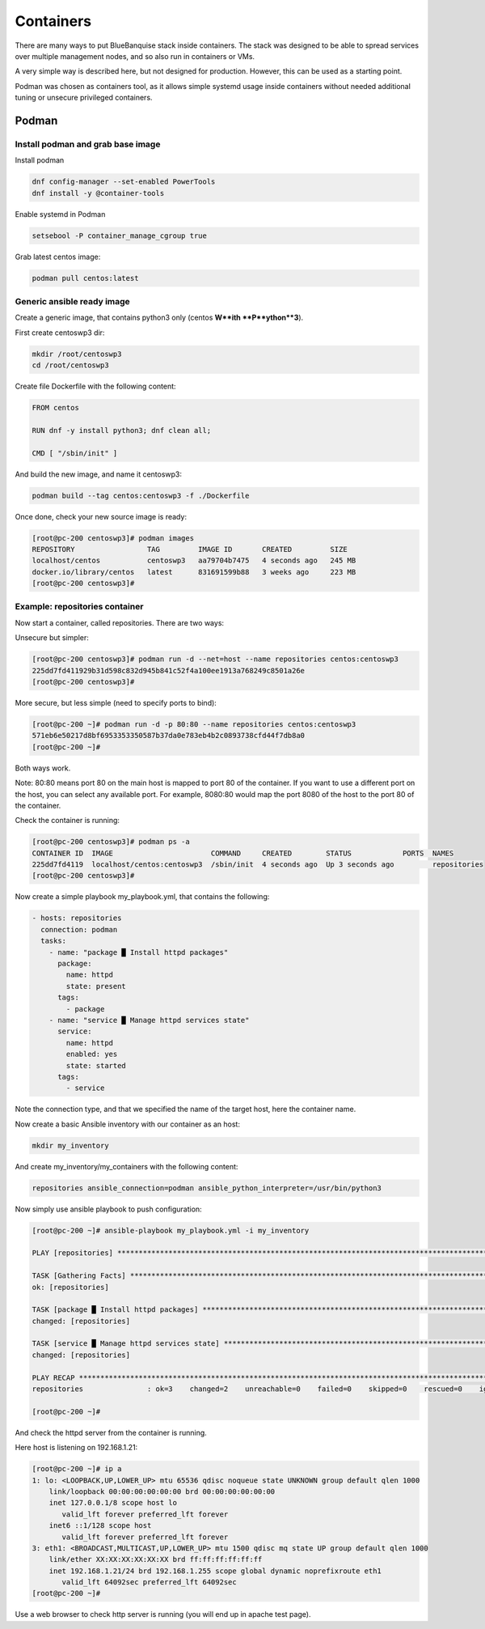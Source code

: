 ==========
Containers
==========

There are many ways to put BlueBanquise stack inside containers.
The stack was designed to be able to spread services over multiple management
nodes, and so also run in containers or VMs.

A very simple way is described here, but not designed for production. However,
this can be used as a starting point.

Podman was chosen as containers tool, as it allows simple systemd usage inside
containers without needed additional tuning or unsecure privileged containers.

Podman
======

Install podman and grab base image
----------------------------------

Install podman

.. code-block:: text

  dnf config-manager --set-enabled PowerTools
  dnf install -y @container-tools

Enable systemd in Podman

.. code-block:: text

  setsebool -P container_manage_cgroup true

Grab latest centos image:

.. code-block:: text

  podman pull centos:latest

Generic ansible ready image
---------------------------

Create a generic image, that contains python3 only (centos **W**ith
**P**ython**3**).

First create centoswp3 dir:

.. code-block:: text

  mkdir /root/centoswp3
  cd /root/centoswp3

Create file Dockerfile with the following content:

.. code-block:: text

  FROM centos

  RUN dnf -y install python3; dnf clean all;

  CMD [ "/sbin/init" ]

And build the new image, and name it centoswp3:

.. code-block:: text

  podman build --tag centos:centoswp3 -f ./Dockerfile

Once done, check your new source image is ready:

.. code-block:: bash

  [root@pc-200 centoswp3]# podman images
  REPOSITORY                 TAG         IMAGE ID       CREATED         SIZE
  localhost/centos           centoswp3   aa79704b7475   4 seconds ago   245 MB
  docker.io/library/centos   latest      831691599b88   3 weeks ago     223 MB
  [root@pc-200 centoswp3]#

Example: repositories container
-------------------------------

Now start a container, called repositories. There are two ways:

Unsecure but simpler:

.. code-block:: bash

  [root@pc-200 centoswp3]# podman run -d --net=host --name repositories centos:centoswp3
  225dd7fd411929b31d598c832d945b841c52f4a100ee1913a768249c8501a26e
  [root@pc-200 centoswp3]#

More secure, but less simple (need to specify ports to bind):

.. code-block:: bash

  [root@pc-200 ~]# podman run -d -p 80:80 --name repositories centos:centoswp3
  571eb6e50217d8bf6953353350587b37da0e783eb4b2c0893738cfd44f7db8a0
  [root@pc-200 ~]#

Both ways work.

Note: 80:80 means port 80 on the main host is mapped to port 80 of the 
container. If you want to use a different port on the host, you can select any
available port. For example, 8080:80 would map the port 8080 of the host to the
port 80 of the container.

Check the container is running:

.. code-block:: bash

  [root@pc-200 centoswp3]# podman ps -a
  CONTAINER ID  IMAGE                       COMMAND     CREATED        STATUS            PORTS  NAMES
  225dd7fd4119  localhost/centos:centoswp3  /sbin/init  4 seconds ago  Up 3 seconds ago         repositories
  [root@pc-200 centoswp3]#

Now create a simple playbook my_playbook.yml, that contains the following:

.. code-block:: yaml

  - hosts: repositories
    connection: podman
    tasks:
      - name: "package █ Install httpd packages"
        package:
          name: httpd
          state: present
        tags:
          - package
      - name: "service █ Manage httpd services state"
        service:
          name: httpd
          enabled: yes
          state: started
        tags:
          - service

Note the connection type, and that we specified the name of the target host, here the container name.

Now create a basic Ansible inventory with our container as an host:

.. code-block:: text

  mkdir my_inventory

And create my_inventory/my_containers with the following content:

.. code-block:: text

  repositories ansible_connection=podman ansible_python_interpreter=/usr/bin/python3

Now simply use ansible playbook to push configuration:

.. code-block:: bash

  [root@pc-200 ~]# ansible-playbook my_playbook.yml -i my_inventory

  PLAY [repositories] ************************************************************************************************

  TASK [Gathering Facts] *********************************************************************************************
  ok: [repositories]

  TASK [package █ Install httpd packages] ****************************************************************************
  changed: [repositories]

  TASK [service █ Manage httpd services state] ***********************************************************************
  changed: [repositories]

  PLAY RECAP *********************************************************************************************************
  repositories               : ok=3    changed=2    unreachable=0    failed=0    skipped=0    rescued=0    ignored=0

  [root@pc-200 ~]#

And check the httpd server from the container is running.

Here host is listening on 192.168.1.21:

.. code-block:: bash

  [root@pc-200 ~]# ip a
  1: lo: <LOOPBACK,UP,LOWER_UP> mtu 65536 qdisc noqueue state UNKNOWN group default qlen 1000
      link/loopback 00:00:00:00:00:00 brd 00:00:00:00:00:00
      inet 127.0.0.1/8 scope host lo
         valid_lft forever preferred_lft forever
      inet6 ::1/128 scope host
         valid_lft forever preferred_lft forever
  3: eth1: <BROADCAST,MULTICAST,UP,LOWER_UP> mtu 1500 qdisc mq state UP group default qlen 1000
      link/ether XX:XX:XX:XX:XX:XX brd ff:ff:ff:ff:ff:ff
      inet 192.168.1.21/24 brd 192.168.1.255 scope global dynamic noprefixroute eth1
         valid_lft 64092sec preferred_lft 64092sec
  [root@pc-200 ~]#

Use a web browser to check http server is running (you will end up in apache test page).
